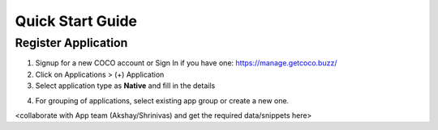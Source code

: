 .. _quick_start_guide_native_apps:

Quick Start Guide
-----------------
Register Application
++++++++++++++++++++

1. Signup for a new COCO account or Sign In if you have one: https://manage.getcoco.buzz/
2. Click on Applications > (+) Application
3. Select application type as **Native** and fill in the details
   
.. image:: ../../../../_static/c2cApp.png


4. For grouping of applications, select existing app group or create a new one.
  
  
<collaborate with App team (Akshay/Shrinivas) and get the required data/snippets here>

